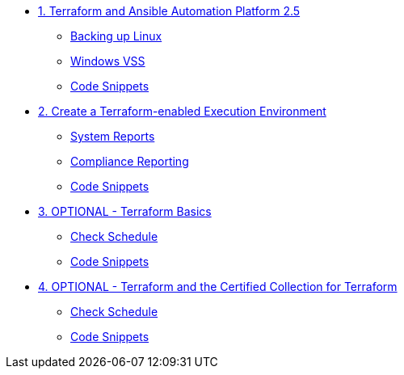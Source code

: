 * xref:module-01.adoc[1. Terraform and Ansible Automation Platform 2.5]
** xref:module-01.adoc#backupLinux[Backing up Linux]
** xref:module-01.adoc#backupWindows[Windows VSS]
** xref:module-01.adoc#codeSnippets[Code Snippets]

* xref:module-02.adoc[2. Create a Terraform-enabled Execution Environment]
** xref:module-02.adoc#atscale[System Reports]
** xref:module-02.adoc#compliance[Compliance Reporting]
** xref:module-02.adoc#codeSnippets[Code Snippets]

* xref:module-03.adoc[3. OPTIONAL - Terraform Basics]
** xref:module-03.adoc#lastCheck[Check Schedule]
** xref:module-03.adoc#codeSnippets[Code Snippets]

* xref:module-04.adoc[4. OPTIONAL - Terraform and the Certified Collection for Terraform]
** xref:module-04.adoc#lastCheck[Check Schedule]
** xref:module-04.adoc#codeSnippets[Code Snippets]
